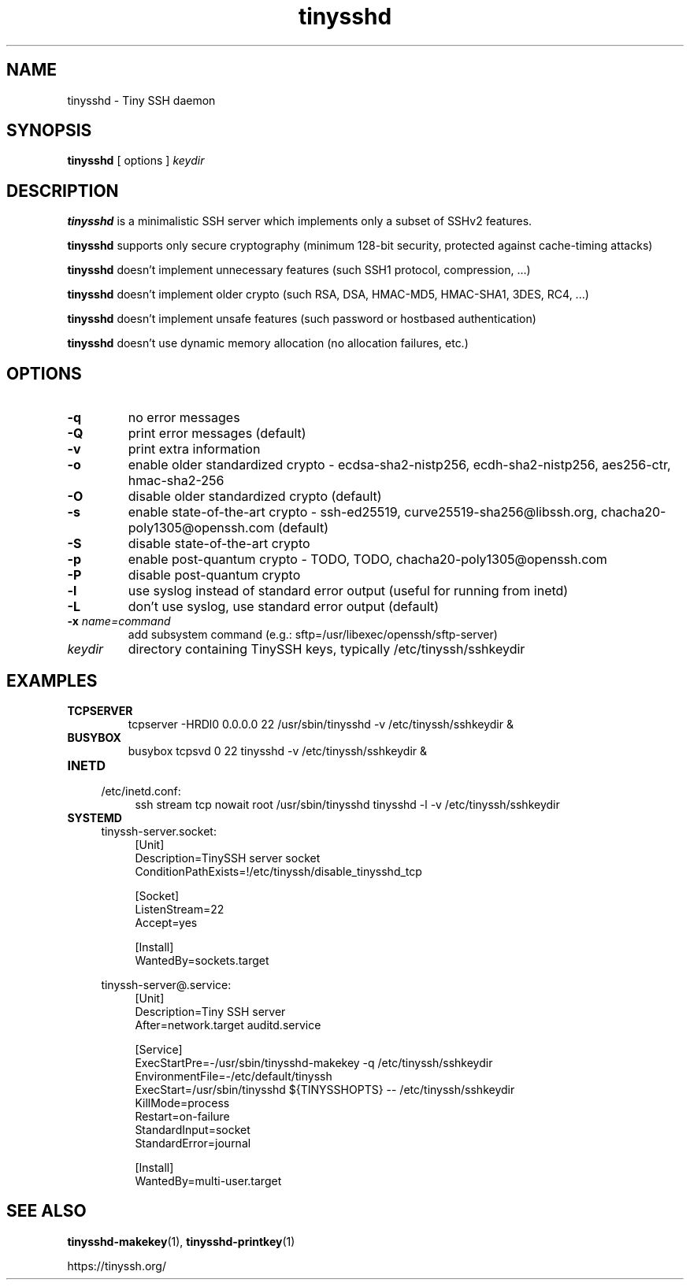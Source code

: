 .TH tinysshd 8
.SH NAME
tinysshd \- Tiny SSH daemon
.SH SYNOPSIS
.B tinysshd
[ options ]
.I keydir
.SH DESCRIPTION
.B tinysshd
is a minimalistic SSH server which implements only a subset of SSHv2 features.
.sp
.B tinysshd
supports only secure cryptography (minimum 128\-bit security, protected against cache\-timing attacks)
.sp
.B tinysshd
doesn't implement unnecessary features (such SSH1 protocol, compression, ...)
.sp
.B tinysshd
doesn't implement older crypto (such RSA, DSA, HMAC\-MD5, HMAC\-SHA1, 3DES, RC4, ...)
.sp
.B tinysshd
doesn't implement unsafe features (such password or hostbased authentication)
.sp
.B tinysshd
doesn't use dynamic memory allocation (no allocation failures, etc.)
.SH OPTIONS
.TP
.B \-q
no error messages
.TP
.B \-Q
print error messages (default)
.TP
.B \-v
print extra information
.TP
.B \-o
enable older standardized crypto \- ecdsa\-sha2\-nistp256, ecdh\-sha2\-nistp256, aes256\-ctr, hmac\-sha2\-256
.TP
.B \-O
disable older standardized crypto (default)
.TP
.B \-s
enable state\-of\-the\-art crypto \- ssh\-ed25519, curve25519\-sha256@libssh.org, chacha20\-poly1305@openssh.com (default)
.TP
.B \-S
disable state\-of\-the\-art crypto
.TP
.B \-p
enable post\-quantum crypto \- TODO, TODO, chacha20\-poly1305@openssh.com
.TP
.B \-P
disable post\-quantum crypto
.TP
.B \-l
use syslog instead of standard error output (useful for running from inetd)
.TP
.B \-L
don't use syslog, use standard error output (default)
.TP
.B \-x \fIname=command
add subsystem command (e.g.: sftp=/usr/libexec/openssh/sftp\-server)
.TP
.I keydir
directory containing TinySSH keys, typically /etc/tinyssh/sshkeydir
.SH EXAMPLES
.TP
.B TCPSERVER
tcpserver \-HRDl0 0.0.0.0 22 /usr/sbin/tinysshd \-v /etc/tinyssh/sshkeydir &
.TP
.B BUSYBOX
busybox tcpsvd 0 22 tinysshd \-v /etc/tinyssh/sshkeydir &
.TP
.B INETD
.RS 4
/etc/inetd.conf:
.RS 4
ssh stream tcp nowait root /usr/sbin/tinysshd tinysshd \-l \-v /etc/tinyssh/sshkeydir
.RE
.RE
.TP
.B SYSTEMD
.RS 4
tinyssh\-server.socket:
.RS 4
.nf
[Unit]
Description=TinySSH server socket
ConditionPathExists=!/etc/tinyssh/disable_tinysshd_tcp

[Socket]
ListenStream=22
Accept=yes

[Install]
WantedBy=sockets.target
.fi
.RE
.RE
.sp
.RS 4
tinyssh\-server@.service:
.RS 4
.nf
[Unit]
Description=Tiny SSH server
After=network.target auditd.service

[Service]
ExecStartPre=\-/usr/sbin/tinysshd\-makekey \-q /etc/tinyssh/sshkeydir
EnvironmentFile=\-/etc/default/tinyssh
ExecStart=/usr/sbin/tinysshd ${TINYSSHOPTS} \-\- /etc/tinyssh/sshkeydir
KillMode=process
Restart=on\-failure
StandardInput=socket
StandardError=journal

[Install]
WantedBy=multi\-user.target
.fi
.RE
.RE
.SH SEE ALSO
.BR tinysshd\-makekey (1),
.BR tinysshd\-printkey (1)
.sp
.nf
https://tinyssh.org/
.fi
